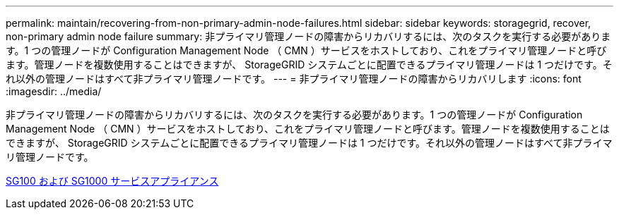 ---
permalink: maintain/recovering-from-non-primary-admin-node-failures.html 
sidebar: sidebar 
keywords: storagegrid, recover, non-primary admin node failure 
summary: 非プライマリ管理ノードの障害からリカバリするには、次のタスクを実行する必要があります。1 つの管理ノードが Configuration Management Node （ CMN ）サービスをホストしており、これをプライマリ管理ノードと呼びます。管理ノードを複数使用することはできますが、 StorageGRID システムごとに配置できるプライマリ管理ノードは 1 つだけです。それ以外の管理ノードはすべて非プライマリ管理ノードです。 
---
= 非プライマリ管理ノードの障害からリカバリします
:icons: font
:imagesdir: ../media/


[role="lead"]
非プライマリ管理ノードの障害からリカバリするには、次のタスクを実行する必要があります。1 つの管理ノードが Configuration Management Node （ CMN ）サービスをホストしており、これをプライマリ管理ノードと呼びます。管理ノードを複数使用することはできますが、 StorageGRID システムごとに配置できるプライマリ管理ノードは 1 つだけです。それ以外の管理ノードはすべて非プライマリ管理ノードです。

xref:../sg100-1000/index.adoc[SG100 および SG1000 サービスアプライアンス]
